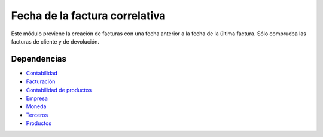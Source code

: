 ===============================
Fecha de la factura correlativa
===============================

Este módulo previene la creación de facturas con una fecha anterior a la fecha
de la última factura. Sólo comprueba las facturas de cliente y de devolución.

Dependencias
------------

* Contabilidad_
* `Facturación`_
* `Contabilidad de productos`_
* Empresa_
* Moneda_
* Terceros_
* Productos_

.. _Contabilidad: ../account/index.html
.. _Facturación: ../account_invoice/index.html
.. _Contabilidad de productos: ../account_product/index.html
.. _Empresa: ../company/index.html
.. _Moneda: ../currency/index.html
.. _Terceros: ../party/index.html
.. _Productos: ../product/index.html
